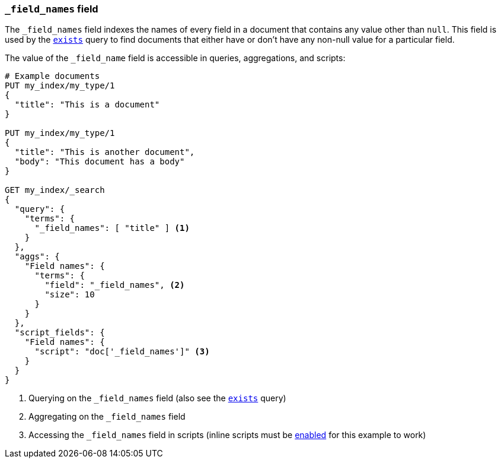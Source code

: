 [[mapping-field-names-field]]
=== `_field_names` field

The `_field_names` field indexes the names of every field in a document that
contains any value other than `null`.  This field is used by the
<<query-dsl-exists-query,`exists`>> query to find documents that
either have or don't have any non-+null+ value for a particular field.

The value of the `_field_name` field is accessible in queries, aggregations, and
scripts:

[source,js]
--------------------------
# Example documents
PUT my_index/my_type/1
{
  "title": "This is a document"
}

PUT my_index/my_type/1
{
  "title": "This is another document",
  "body": "This document has a body"
}

GET my_index/_search
{
  "query": {
    "terms": {
      "_field_names": [ "title" ] <1>
    }
  },
  "aggs": {
    "Field names": {
      "terms": {
        "field": "_field_names", <2>
        "size": 10
      }
    }
  },
  "script_fields": {
    "Field names": {
      "script": "doc['_field_names']" <3>
    }
  }
}

--------------------------
// AUTOSENSE

<1> Querying on the `_field_names` field (also see the <<query-dsl-exists-query,`exists`>> query)
<2> Aggregating on the `_field_names` field
<3> Accessing the `_field_names` field in scripts (inline scripts must be <<enable-dynamic-scripting,enabled>> for this example to work)
